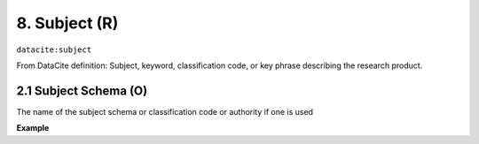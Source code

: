 .. _datacite:subject:

8. Subject (R)
==============

``datacite:subject``

From DataCite definition:
Subject, keyword, classification code, or key phrase describing the research product.

2.1 Subject Schema (O)
-----------
The name of the subject schema or classification code or authority if one is used

**Example**

.. code-block:: xml
   :linenos:

   <subject subjectSchema="ACM">Image processing</subject>